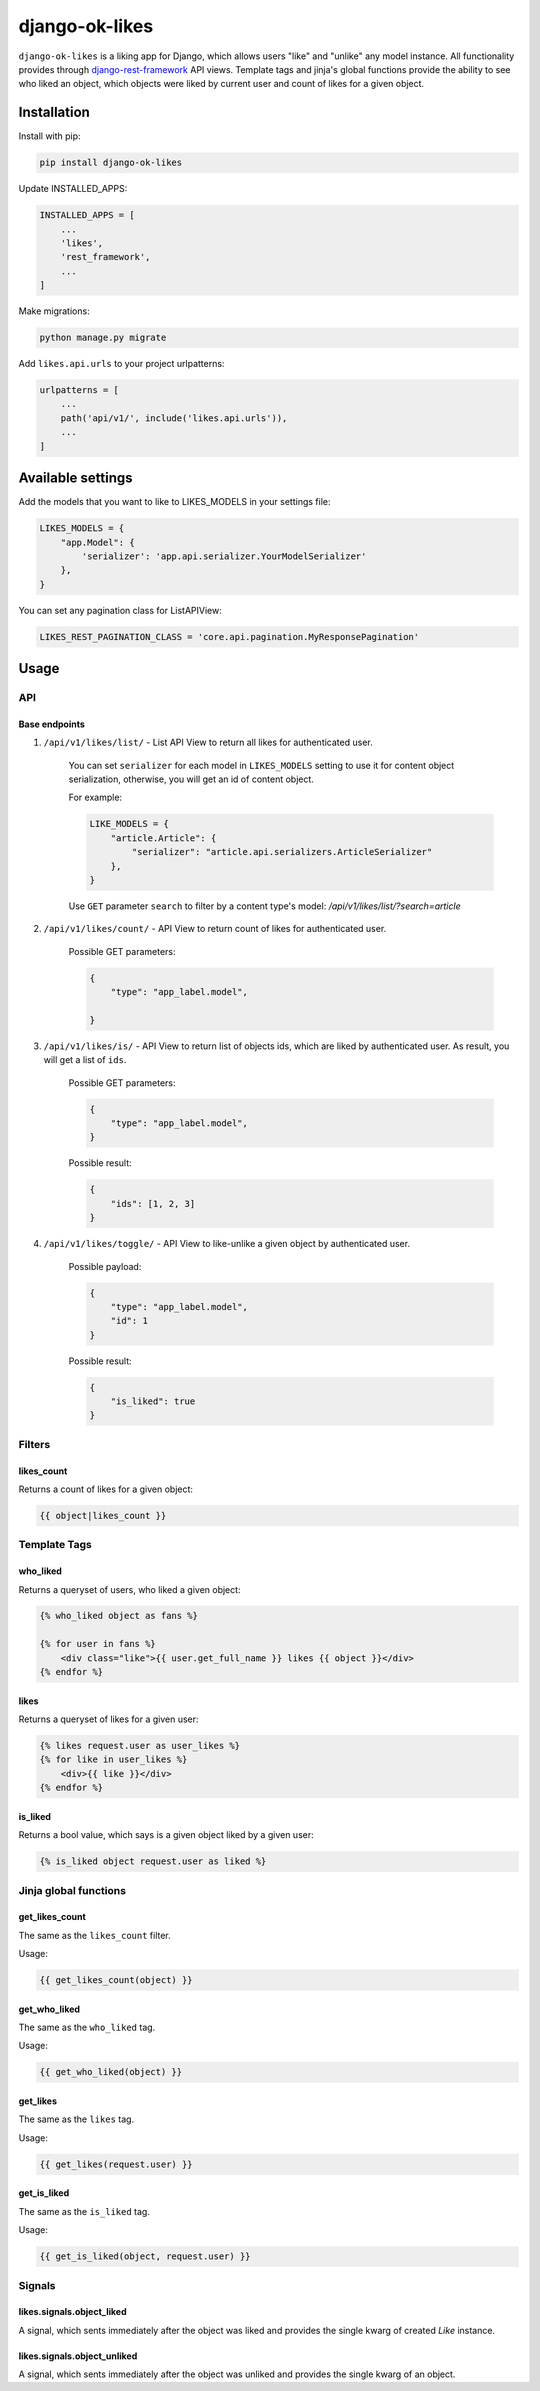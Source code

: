 ==============================
django-ok-likes |PyPI version|
==============================

|Build Status| |Code Health| |Python Versions| |Requirements Status| |license| |PyPI downloads| |Coverage|

``django-ok-likes`` is a liking app for Django, which allows users "like" and "unlike" any model instance. All functionality provides through `django-rest-framework`_ API views. Template tags and jinja's global functions provide the ability to see who liked an object, which objects were liked by current user and count of likes for a given object.

Installation
============

Install with pip:

.. code:: shell
    
    pip install django-ok-likes


Update INSTALLED_APPS:

.. code:: python

    INSTALLED_APPS = [
        ...
        'likes',
        'rest_framework',
        ...
    ]


Make migrations:

.. code:: shell

    python manage.py migrate


Add ``likes.api.urls`` to your project urlpatterns:

.. code:: python

    urlpatterns = [
        ...
        path('api/v1/', include('likes.api.urls')),
        ...
    ]


Available settings
==================

Add the models that you want to like to LIKES_MODELS in your settings file:

.. code:: python

    LIKES_MODELS = {
        "app.Model": {
            'serializer': 'app.api.serializer.YourModelSerializer'
        },
    }


You can set any pagination class for ListAPIView:

.. code:: python
    
    LIKES_REST_PAGINATION_CLASS = 'core.api.pagination.MyResponsePagination'


Usage
=====

API
---

Base endpoints
**************

1. ``/api/v1/likes/list/`` - List API View to return all likes for authenticated user.
    
    You can set ``serializer`` for each model in ``LIKES_MODELS`` setting to use it for content object serialization, otherwise, you will get an id of content object.  

    For example:

    .. code:: python

        LIKE_MODELS = {
            "article.Article": {
                "serializer": "article.api.serializers.ArticleSerializer"
            },
        }


    Use ``GET`` parameter ``search`` to filter by a content type's model:
    `/api/v1/likes/list/?search=article`

2. ``/api/v1/likes/count/`` - API View to return count of likes for authenticated user.

    Possible GET parameters:

    .. code:: json

        {
            "type": "app_label.model",

        }


3. ``/api/v1/likes/is/`` - API View to return list of objects ids, which are liked by authenticated user. As result, you will get a list of ``ids``.  

    Possible GET parameters:

    .. code:: json

        {
            "type": "app_label.model",
        }
    

    Possible result:

    .. code:: json

        {
            "ids": [1, 2, 3]
        }
    

4. ``/api/v1/likes/toggle/`` - API View to like-unlike a given object by authenticated user.  
    
    Possible payload:

    .. code:: json

        {
            "type": "app_label.model",
            "id": 1
        }
    

    Possible result:

    .. code:: json

        {
            "is_liked": true
        }


Filters
-------

likes_count
***********

Returns a count of likes for a given object:

.. code:: django

    {{ object|likes_count }}


Template Tags
-------------

who_liked
*********

Returns a queryset of users, who liked a given object:

.. code:: django

    {% who_liked object as fans %}

    {% for user in fans %}
        <div class="like">{{ user.get_full_name }} likes {{ object }}</div>
    {% endfor %}


likes
*****

Returns a queryset of likes for a given user:

.. code:: django

    {% likes request.user as user_likes %}
    {% for like in user_likes %}
        <div>{{ like }}</div>
    {% endfor %}


is_liked
********

Returns a bool value, which says is a given object liked by a given user:

.. code:: django

    {% is_liked object request.user as liked %}


Jinja global functions
----------------------

get_likes_count
***************

The same as the ``likes_count`` filter.

Usage:

.. code:: django
    
    {{ get_likes_count(object) }}


get_who_liked
*************

The same as the ``who_liked`` tag.

Usage:

.. code:: django

    {{ get_who_liked(object) }}


get_likes
*********

The same as the ``likes`` tag.

Usage:

.. code:: django

    {{ get_likes(request.user) }}


get_is_liked
************

The same as the ``is_liked`` tag.

Usage:

.. code:: django

    {{ get_is_liked(object, request.user) }}


Signals
-------

likes.signals.object_liked
**************************

A signal, which sents immediately after the object was liked and provides the single kwarg of created `Like` instance.

likes.signals.object_unliked
****************************

A signal, which sents immediately after the object was unliked and provides the single kwarg of an object.


.. |PyPI version| image:: https://badge.fury.io/py/django-ok-likes.svg
   :target: https://badge.fury.io/py/django-ok-likes
.. |Build Status| image:: https://travis-ci.org/LowerDeez/ok-likes.svg?branch=master
   :target: https://travis-ci.org/LowerDeez/ok-likes
   :alt: Build status
.. |Code Health| image:: https://api.codacy.com/project/badge/Grade/aa7e0f444c8d4520b0f0db5abc3a5960    
   :target: https://www.codacy.com/app/LowerDeez/ok-likes
   :alt: Code health
.. |Python Versions| image:: https://img.shields.io/pypi/pyversions/django-ok-likes.svg
   :target: https://pypi.org/project/django-ok-likes/
   :alt: Python versions
.. |license| image:: https://img.shields.io/pypi/l/django-ok-likes.svg
   :alt: Software license
   :target: https://github.com/LowerDeez/ok-likes/blob/master/LICENSE
.. |PyPI downloads| image:: https://img.shields.io/pypi/dm/django-ok-likes.svg
   :alt: PyPI downloads
.. |Requirements Status| image:: https://requires.io/github/LowerDeez/ok-likes/requirements.svg?branch=master
.. |Coverage| image:: https://coveralls.io/repos/github/LowerDeez/ok-likes/badge.svg?branch=master
   :target: https://coveralls.io/github/LowerDeez/ok-likes?branch=master
   :alt: Code coverage

.. _django-rest-framework: https://www.django-rest-framework.org/
